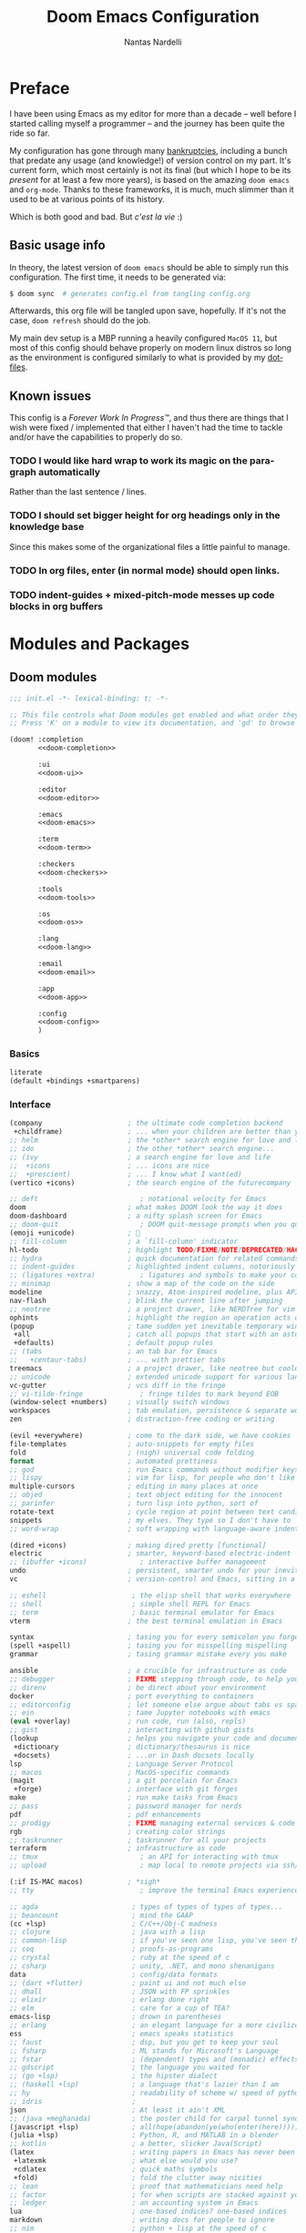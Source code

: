 #+title: Doom Emacs Configuration
#+author: Nantas Nardelli
#+language: en
#+startup: fold
#+property: header-args:emacs-lisp :tangle yes :comments link :exports code
#+property: header-args :tangle no :results silent :eval no-export

* Preface

I have been using Emacs as my editor for more than a decade -- well before I
started calling myself a programmer -- and the journey has been quite the ride
so far.

My configuration has gone through many [[https://www.emacswiki.org/emacs/DotEmacsBankruptcy][bankruptcies]], including a bunch that
predate any usage (and knowledge!) of version control on my part. It's current
form, which most certainly is not its final (but which I hope to be its /present/
for at least a few more years), is based on the amazing =doom emacs= and =org-mode=.
Thanks to these frameworks, it is much, much slimmer than it used to be at
various points of its history.

Which is both good and bad. But /c'est la vie/ :)

** Basic usage info

In theory, the latest version of =doom emacs= should be able to simply run this
configuration. The first time, it needs to be generated via:

#+begin_src sh
$ doom sync  # generates config.el from tangling config.org
#+end_src

Afterwards, this org file will be tangled upon save, hopefully. If it's not the
case, =doom refresh= should do the job.

My main dev setup is a MBP running a heavily configured =MacOS 11=, but most
of this config should behave properly on modern linux distros so long as the
environment is configured similarly to what is provided by my [[https://github.com/edran/.dotfiles][dotfiles]].

** Known issues

This config is a /Forever Work In Progress™/, and thus there are things that I
wish were fixed / implemented that either I haven't had the time to tackle
and/or have the capabilities to properly do so.

*** TODO I would like hard wrap to work its magic on the paragraph automatically

Rather than the last sentence / lines.

*** TODO I should set bigger height for org headings only in the knowledge base

Since this makes some of the organizational files a little painful to manage.

*** TODO In org files, enter (in normal mode) should open links.

*** TODO indent-guides + mixed-pitch-mode messes up code blocks in org buffers

* Modules and Packages
** Doom modules
:PROPERTIES:
:header-args:emacs-lisp: :tangle no
:END:

#+name: init.el
#+attr_html: :collapsed t
#+begin_src emacs-lisp :tangle "init.el" :noweb no-export :comments no
;;; init.el -*- lexical-binding: t; -*-

;; This file controls what Doom modules get enabled and what order they load in.
;; Press 'K' on a module to view its documentation, and 'gd' to browse its directory.

(doom! :completion
       <<doom-completion>>

       :ui
       <<doom-ui>>

       :editor
       <<doom-editor>>

       :emacs
       <<doom-emacs>>

       :term
       <<doom-term>>

       :checkers
       <<doom-checkers>>

       :tools
       <<doom-tools>>

       :os
       <<doom-os>>

       :lang
       <<doom-lang>>

       :email
       <<doom-email>>

       :app
       <<doom-app>>

       :config
       <<doom-config>>
       )
#+end_src

*** Basics

#+name: doom-config
#+begin_src emacs-lisp
literate
(default +bindings +smartparens)
#+end_src

*** Interface

#+name: doom-completion
#+begin_src emacs-lisp
(company                     ; the ultimate code completion backend
 +childframe)                ; ... when your children are better than you
;; helm                      ; the *other* search engine for love and life
;; ido                       ; the other *other* search engine...
;; (ivy                      ; a search engine for love and life
;;  +icons                   ; ... icons are nice
;;  +prescient)              ; ... I know what I want(ed)
(vertico +icons)             ; the search engine of the futurecompany
#+end_src

#+name: doom-ui
#+begin_src emacs-lisp
;; deft                         ; notational velocity for Emacs
doom                         ; what makes DOOM look the way it does
doom-dashboard               ; a nifty splash screen for Emacs
;; doom-quit                    ; DOOM quit-message prompts when you quit Emacs
(emoji +unicode)             ; 🙂
;; fill-column               ; a `fill-column' indicator
hl-todo                      ; highlight TODO/FIXME/NOTE/DEPRECATED/HACK/REVIEW
;; hydra                     ; quick documentation for related commands
;; indent-guides             ; highlighted indent columns, notoriously slow
;; (ligatures +extra)           ; ligatures and symbols to make your code pretty again
;; minimap                   ; show a map of the code on the side
modeline                     ; snazzy, Atom-inspired modeline, plus API
nav-flash                    ; blink the current line after jumping
;; neotree                   ; a project drawer, like NERDTree for vim
ophints                      ; highlight the region an operation acts on
(popup                       ; tame sudden yet inevitable temporary windows
 +all                        ; catch all popups that start with an asterix
 +defaults)                  ; default popup rules
;; (tabs                     ; an tab bar for Emacs
;;   +centaur-tabs)          ; ... with prettier tabs
treemacs                     ; a project drawer, like neotree but cooler
;; unicode                   ; extended unicode support for various languages
vc-gutter                    ; vcs diff in the fringe
;; vi-tilde-fringe              ; fringe tildes to mark beyond EOB
(window-select +numbers)     ; visually switch windows
workspaces                   ; tab emulation, persistence & separate workspaces
zen                          ; distraction-free coding or writing
#+end_src

#+name: doom-editor
#+begin_src emacs-lisp
(evil +everywhere)           ; come to the dark side, we have cookies
file-templates               ; auto-snippets for empty files
fold                         ; (nigh) universal code folding
format                       ; automated prettiness
;; god                       ; run Emacs commands without modifier keys
;; lispy                     ; vim for lisp, for people who don't like vim
multiple-cursors             ; editing in many places at once
;; objed                     ; text object editing for the innocent
;; parinfer                  ; turn lisp into python, sort of
rotate-text                  ; cycle region at point between text candidates
snippets                     ; my elves. They type so I don't have to
;; word-wrap                 ; soft wrapping with language-aware indent
#+end_src

#+name: doom-emacs
#+begin_src emacs-lisp
(dired +icons)               ; making dired pretty [functional]
electric                     ; smarter, keyword-based electric-indent
;; (ibuffer +icons)             ; interactive buffer management
undo                         ; persistent, smarter undo for your inevitable mistakes
vc                           ; version-control and Emacs, sitting in a tree
#+end_src

#+name: doom-term
#+begin_src emacs-lisp
;; eshell                     ; the elisp shell that works everywhere
;; shell                      ; simple shell REPL for Emacs
;; term                       ; basic terminal emulator for Emacs
vterm                        ; the best terminal emulation in Emacs
#+end_src

#+name: doom-checkers
#+begin_src emacs-lisp
syntax                       ; tasing you for every semicolon you forget
(spell +aspell)              ; tasing you for misspelling mispelling
grammar                      ; tasing grammar mistake every you make
#+end_src

#+name: doom-tools
#+begin_src emacs-lisp
ansible                      ; a crucible for infrastructure as code
;; debugger                  ; FIXME stepping through code, to help you add bugs
;; direnv                    ; be direct about your environment
docker                       ; port everything to containers
;; editorconfig              ; let someone else argue about tabs vs spaces
;; ein                       ; tame Jupyter notebooks with emacs
(eval +overlay)              ; run code, run (also, repls)
;; gist                      ; interacting with github gists
(lookup                      ; helps you navigate your code and documentation
 +dictionary                 ; dictionary/thesaurus is nice
 +docsets)                   ; ...or in Dash docsets locally
lsp                          ; Language Server Protocol
;; macos                     ; MacOS-specific commands
(magit                       ; a git porcelain for Emacs
 +forge)                     ; interface with git forges
make                         ; run make tasks from Emacs
;; pass                      ; password manager for nerds
pdf                          ; pdf enhancements
;; prodigy                   ; FIXME managing external services & code builders
rgb                          ; creating color strings
;; taskrunner                ; taskrunner for all your projects
terraform                    ; infrastructure as code
;; tmux                         ; an API for interacting with tmux
;; upload                       ; map local to remote projects via ssh/ftp
#+end_src

#+name: doom-os
#+begin_src emacs-lisp
(:if IS-MAC macos)           ; *sigh*
;; tty                          ; improve the terminal Emacs experience
#+end_src

#+name: doom-lang
#+begin_src emacs-lisp
;; agda                       ; types of types of types of types...
;; beancount                  ; mind the GAAP
(cc +lsp)                     ; C/C++/Obj-C madness
;; clojure                    ; java with a lisp
;; common-lisp                ; if you've seen one lisp, you've seen them all
;; coq                        ; proofs-as-programs
;; crystal                    ; ruby at the speed of c
;; csharp                     ; unity, .NET, and mono shenanigans
data                          ; config/data formats
;; (dart +flutter)            ; paint ui and not much else
;; dhall                      ; JSON with FP sprinkles
;; elixir                     ; erlang done right
;; elm                        ; care for a cup of TEA?
emacs-lisp                    ; drown in parentheses
;; erlang                     ; an elegant language for a more civilized age
ess                           ; emacs speaks statistics
;; faust                      ; dsp, but you get to keep your soul
;; fsharp                     ; ML stands for Microsoft's Language
;; fstar                      ; (dependent) types and (monadic) effects and Z3
;; gdscript                   ; the language you waited for
;; (go +lsp)                  ; the hipster dialect
;; (haskell +lsp)             ; a language that's lazier than I am
;; hy                         ; readability of scheme w/ speed of python
;; idris                      ;
json                          ; At least it ain't XML
;; (java +meghanada)          ; the poster child for carpal tunnel syndrome
(javascript +lsp)             ; all(hope(abandon(ye(who(enter(here))))))
(julia +lsp)                  ; Python, R, and MATLAB in a blender
;; kotlin                     ; a better, slicker Java(Script)
(latex                        ; writing papers in Emacs has never been so fun
 +latexmk                     ; what else would you use?
 +cdlatex                     ; quick maths symbols
 +fold)                       ; fold the clutter away nicities
;; lean                       ; proof that mathematicians need help
;; factor                     ; for when scripts are stacked against you
;; ledger                     ; an accounting system in Emacs
lua                           ; one-based indices? one-based indices
markdown                      ; writing docs for people to ignore
;; nim                        ; python + lisp at the speed of c
;; nix                        ; I hereby declare "nix geht mehr!"
;; ocaml                      ; an objective camel
(org                          ; organize your plain life in plain text
 +dragndrop                   ; drag & drop files/images into org buffers
 ;; +hugo                     ; use Emacs for hugo blogging
 ;; +noter                       ; enhanced PDF notetaking
 +jupyter                     ; ipython/jupyter support for babel
 +pandoc                      ; export-with-pandoc support
 +gnuplot                     ; who doesn't like pretty pictures
 ;; +pomodoro                 ; be fruitful with the tomato technique
 +present                     ; using org-mode for presentations
 +pretty                      ; yessss my pretties! (nice unicode symbols)
 +roam2                       ; wander around notes
 )
;; php                        ; perl's insecure younger brother
;; plantuml                   ; diagrams for confusing people more
;; purescript                 ; javascript, but functional
(python                       ; beautiful is better than ugly
 +lsp
 +pyright
 +poetry)
;; qt                         ; the 'cutest' gui framework ever
;; racket                     ; a DSL for DSLs
;; raku                       ; the artist formerly known as perl6
;; rest                       ; Emacs as a REST client
;; rst                        ; ReST in peace
;; (ruby +rails)              ; 1.step {|i| p "Ruby is #{i.even? ? 'love' : 'life'}"}
(rust +lsp)                   ; Fe2O3.unwrap().unwrap().unwrap().unwrap()
;; scala                      ; java, but good
;; scheme                        ; a fully conniving family of lisps
sh                            ; she sells {ba,z,fi}sh shells on the C xor
;; sml                        ; no, the /other/ ML
;; solidity                   ; do you need a blockchain? No.
;; swift                      ; who asked for emoji variables?
;; terra                      ; Earth and Moon in alignment for performance.
web                           ; the tubes
yaml                          ; JSON, but readable
;; zig                        ; C, but simpler
#+end_src

#+name: doom-app
#+begin_src emacs-lisp
;; calendar                   ; A dated approach to timetabling
;; emms                       ; Multimedia in Emacs is music to my ears
everywhere                    ; *leave* Emacs!? You must be joking.
;; irc                        ; how neckbeards socialize
;; (rss +org)                 ; emacs as an RSS reader
;; twitter                    ; twitter client
#+end_src

** External packages
:PROPERTIES:
:header-args:emacs-lisp: :tangle "packages.el" :comments link
:END:

=doom= uses =packages.el= to contain user-provided packages. Any packaging code
present in the following headings will be tangled to that file. After editing
these section, a ~doom refresh~ is required.

*** How-to
:PROPERTIES:
:header-args:emacs-lisp: :tangle no
:END:

The packaging system is based on [[github:raxod502/straight.el][straight.el]], which has quite a nice [[https://github.com/raxod502/straight.el#the-recipe-format][recipe
format]]. On top of this, =doom= provides some useful macros:

#+begin_src emacs-lisp
;; if the  package is on MELPA / ELPA / Emacsmirror
(package! package-name)
;; if the package is on github and contains a PACKAGENAME.el
(package! package-name
  :recipe (:host github :repo "user/repo"))
;; otherwise...
(package! package-name
  :recipe (:host github :repo "user/repo"
           :files ("package-name.el" "lisp/*.el")))  ;; and so on...
#+end_src

Disabling a package that comes with doom is also fairly straightforward (however
it +will+ could have unintended consequences):

#+begin_src emacs-lisp
(package! package-name :disable t)
#+end_src

Packages can also be overridden with a fork quite easily (unspecified properties
will be inherited):

#+begin_src emacs-lisp
(package! package-name
  :recipe (:repo "user/package"
           :branch "develop"
           :nonrecursive t))
#+end_src

*** Disable byte compilation

Do not byte compile the tangled =.el= file.

#+begin_src emacs-lisp :comments no
;; -*- no-byte-compile: t; -*-
#+end_src

*** Org-mode extensions

The following packages make ~org-mode~ even more awesome than usual.

**** org-babel-srs

~org-babel-srs~ is a package I'm developing. Will be released Soon™.

#+begin_src emacs-lisp
(package! mochi
  :type 'local
  :recipe (:local-repo "lisp/mochi"))
#+end_src

**** Prettier org-mode

~org-fragtog~ allows to toggle LaTeX previews.

#+begin_src emacs-lisp
(package! org-fragtog :pin "6806061...")
#+end_src

~org-pretty-tags~ makes it possible to replace boring tags with fun ones!

#+begin_src emacs-lisp
(package! org-pretty-tags :pin "e127a1e0...")
#+end_src

*** mathpix integration

[[https://mathpix.com/][Mathpix]] is a nifty tool that enables to transform pictures of math formulas into
LaTeX. Luckily, there's an emacs package that wraps its API.

#+begin_src emacs-lisp
(package! mathpix.el :pin "1ce2d4a..." :recipe (:host github :repo "jethrokuan/mathpix.el"))
#+end_src

*** Misc

=atomic-chrome= is used to enable editing text boxes with emacs.

#+begin_src emacs-lisp
(package! atomic-chrome)
#+end_src

=selectric-mode= is great for impressing people or for extremely angry coding.
Either way, worth it :)

#+begin_src emacs-lisp
(package! selectric-mode :pin "bb9e666...")
#+end_src

=info-colors= adds some colour to manual pages.

#+begin_src emacs-lisp
(package! info-colors :pin "47ee73c...")
#+end_src

* Essentials

Lexical binding can result into faster execution of this file (see
[[https://nullprogram.com/blog/2016/12/22/][this blog post]]), so we activate it. This is also the first line that gets
eventually pushed onto =config.el=.

#+begin_src emacs-lisp :comments no
;;; config.el -*- lexical-binding: t; -*-
#+end_src

** Personal info

These are some basic information that are necessary for e.g., =GPG=, =org-export=, etc.

#+begin_src emacs-lisp
(setq user-full-name "Nantas Nardelli"
      user-mail-address "nantas.nardelli@gmail.com")
#+end_src

** Setting the lab

I use =~/lab= as my root directory for pretty much all development work. This
helps some tools tinker with my data. /All hail automatic project management
software./

#+begin_src emacs-lisp
(defvar nn-lab-path "~/lab" "Path to the local laboratory")
#+end_src

At the moment, the only two lab-aware libraries are projectile and magit.

#+begin_src emacs-lisp
(setq projectile-project-search-path (list (cons nn-lab-path 2))
      magit-repository-directories (list (cons nn-lab-path 2)))
#+end_src

** Graphical configuration

All of this stuff relates to visual behavior.

*** Fonts

#+begin_src emacs-lisp
(setq doom-font (font-spec :family "BerkeleyMono Nerd Font Mono" :size 12)
      doom-variable-pitch-font (font-spec :family "Helvetica Neue")
      doom-serif-font (font-spec :family "Times New Roman"))
#+end_src

Sadly ~doom-variable-pitch-font~ actually doesn't control that much. In this
particular case, I wish for the variable pitch font to be bigger (since in
general I'm using it for stuff like org buffers).

#+begin_src emacs-lisp
(setq mixed-pitch-set-height 14)
#+end_src

**** TODO Check that fonts exist, and if not, download them

*** Setting up theme

The theme of choice is Dracula (🧛), since it gives a pleasant and colourful
dark / \tilde{}cool\tilde{}  experience.

#+begin_src emacs-lisp
(setq doom-theme 'doom-dracula)
#+end_src

We all need more colour in our lives.

*** Window title

Sometimes I need to parse the name of Emacs windows with other scripts /
software, and I'd rather stick to standard strings to future-proof things:

#+begin_src emacs-lisp
(setq frame-title-format "%b - Emacs")
#+end_src

*** Modeline
**** Disabling showing default file encoding

I don't want to display =LF UTF-8= in the modeline, since that is the default.
Snippet taken from [[https://tecosaur.github.io/emacs-config/config.html#theme-modeline][Tecosaur's config]].

#+begin_src emacs-lisp
(defun nn/doom-modeline-conditional-buffer-encoding ()
  "Don't show file encoding if it's utf-8"
  (setq-local doom-modeline-buffer-encoding
              (unless (and (memq (plist-get (coding-system-plist buffer-file-coding-system) :category)
                                 '(coding-category-undecided coding-category-utf-8))
                           (not (memq (coding-system-eol-type buffer-file-coding-system) '(1 2))))
                t)))

(add-hook 'after-change-major-mode-hook #'nn/doom-modeline-conditional-buffer-encoding)
#+end_src

***** TODO Consider using nondefault const for =doom-modeline-buffer-encoding= instead

Since it seems like it's the more reasonable thing to do.

*** Vertical line numbers

**** Disable vertical line numbers in org

By default, we display line numbers inline for most text buffers. However I not
particularly interested in having them when I'm using org-mode (due to it coming
with an already powerful navigation system), and they also don't behave well in
buffers with variable-size fonts.

So we disable them accordingly.

#+begin_src emacs-lisp
(remove-hook! '(text-mode-hook) #'display-line-numbers-mode)
#+end_src

Voilà.

** Buffers

*** Better default names when in conflict

Whenever I'm working on some (nasty) framework, I tend to have to open multiple
=__init__.py= at the same time. I'd like to prefix them with the least amount of
information needed to disentangle them. In principle we could do this as
follows:

#+begin_src emacs-lisp :tangle no
(setq uniquify-buffer-name-style 'forward)
#+end_src

Sadly we can't do this as that would break =persp-mode= (hence why the above
snippet is not tangled). There's an [[github:Bad-ptr/persp-mode.el/issues/104][issue]] that tracks this problem.

*** Rename default buffer back to *scratch*

=*doom*= is nice, but I've got 15 years of muscle memory to deal with.

#+begin_src emacs-lisp
(setq doom-fallback-buffer-name "*scratch*")
#+end_src

** Wrapping

First, let's make sure to switch =visual-fill-column= on when using
=visual-line-mode=:

#+begin_src emacs-lisp
(add-hook 'visual-line-mode-hook #'visual-fill-column-mode)
#+end_src

* Tools configuration
** org-mode

This one maybe should deserve a whole level-1 heading :)

What follows is what /remains/ of my org-mode setup. Unsurprisingly, Doom + modern
org packages cover pretty much almost anything I want; compared to the past,
there's minimal setup that one needs to do to have a decent workflow. I love
this community!

*** Basic files and folders

=org-mode= tends to want to reason around a few files and directories, so we set
most of them here.

#+begin_src emacs-lisp
(setq org-directory (file-name-as-directory (getenv "ORGDIR"))
      org-archive-location (concat org-directory ".archive/%s::")
      org-default-notes-file (concat org-directory "notes.org"))

(defvar nn-org-main-file (concat org-directory "main.org")
  "Path to file containing my main org data.")

(defvar nn-org-reading-file (concat org-directory "reading.org")
  "Path to file containing my reading list.")
#+end_src

I also employ =org-roam= to manage my knowledge base, so let's setup its directory
as ~$org-directory/kb~.

#+begin_src emacs-lisp
(setq org-roam-directory (concat
                          (file-name-as-directory org-directory)
                          "kb/"))
#+end_src

=org-roam= already enables to reach its files easily, and on top of this we also
[[*Deft][use deft]], but I'm lazy and I like to be able to reach these files easily, so
let's setup a couple of keybindings.

#+begin_src emacs-lisp
(defun nn/org-open-main()
  (interactive)
  (find-file nn-org-main-file))

(map! :leader
      :prefix-map ("n" . "notes")
      :desc "Open main org file" "i" #'nn/org-open-main)
#+end_src

*** General behavior

#+begin_src emacs-lisp
(setq org-return-follows-link t             ;; follow links on RET
      org-use-property-inheritance t        ;; inherit properties in subheadings
      org-list-allow-alphabetical t         ;; Allow to use alphabetical bullets
      org-catch-invisible-edits 'smart      ;; Be more mindful of what I delete
      ;; TODO: fix these org-export vars
      org-export-in-background t            ;; Run export queries in emacs subprocess
      org-export-with-sub-superscripts '{}  ;;require _{} / ^{} for subscripts / superscripts
      org-babel-load-languages '((dot . t)
                                 (emacs-lisp . t)
                                 (python . t)
                                 (shell . t)
                                 (R . t)))
#+end_src

*** "TODO" keywords

=TODO -> DONE= is just not enough.

#+begin_src emacs-lisp
(after! org
  (setq org-todo-keywords
       '((sequence
          "TODO(t)"
          "PROJ(p)"  ; A project.
          "STRT(s)"  ; Started.
          "HOLD(h)"  ; I've paused this.
          "WAIT(w)"  ; Waiting on someone/something.
          "DLGT(g)"  ; Delegated (hopefully with context!)
          "IDEA(i)"  ; To consider at some point.
          "LOOP(l)"  ; Recurrent tasks.
          "|"
          "DONE(d)"
          "KILL(k)")
         (sequence
          "[ ](T)"   ; TODO
          "[-](S)"   ; STRT
          "[?](W)"   ; WAIT / HOLD / DLGT
          "|"
          "[X](D)"   ; DONE
          "[k](K)")  ; KILL
         (sequence
          "TOREAD(1!)"
          "READING(2!)"
          "|"
          "READ(3!)")
         (sequence
          "|"
          "OKAY(o)"
          "YES(y)"
          "NO(n)"))
        org-todo-keyword-faces
        '(("STRT" . +org-todo-active)
          ("[-]"  . +org-todo-active)
          ("READING" . +org-todo-active)
          ("WAIT" . +org-todo-onhold)
          ("HOLD" . +org-todo-onhold)
          ("DLGT" . +org-todo-onhold)
          ("[?]"  . +org-todo-onhold)
          ("PROJ" . +org-todo-project)
          ("NO"   . +org-todo-cancel)
          ("KILL" . +org-todo-cancel)
          ("[k]"  . +org-todo-cancel))))
#+end_src

*** Timestamps

In some org buffers, I wish to have a ~last_modified~ property that auto-updates on save.

To implement this, I can use =time-stamp= which will search the first 8 lines for
the pattern below before saving, and insert a org-mode readable time-stamp if it
finds ~last_modified: []~.

#+begin_src emacs-lisp
(setq time-stamp-pattern "last_modified: %%$"
      time-stamp-format "[%Y-%02m-%02d %3a %02H:%02M]")
(add-hook 'before-save-hook 'time-stamp)
#+end_src

So easy. /*chef kiss*/

*** ~orgfmt~

I write messily, leaving destruction and despair in all my org files (in the
form of random newlines, mostly). But I dislike mess! Thus, automation to the
rescue:

#+begin_src emacs-lisp
(defun nn/org-format-heading ()
  "Formats an org heading.

The heading will be surrounded by newlines, unless other headings or drawers are
next to it."
  (org-with-wide-buffer
   ;; `org-map-entries' narrows the buffer, which prevents us from seeing
   ;; newlines before the current heading, so we do this part widened.
   (while (not (or (looking-back "\n\n" nil)
                   (save-excursion
                     (condition-case nil
                         ;; So that we don't need to deal with the fact that the
                         ;; first heading might be on line 0.
                         (progn
                           (previous-line)
                           (org-at-heading-p))
                       (error t)))))
     ;; Insert blank lines before heading.
     (insert "\n")))
  (let ((end (org-entry-end-position)))
    ;; Insert blank lines before entry content
    (forward-line)
    (while (and (org-at-planning-p)
                (< (point) (point-max)))
      ;; Skip planning lines
      (forward-line))
    (while (re-search-forward org-drawer-regexp end t)
      ;; Skip drawers. You might think that `org-at-drawer-p' would suffice, but
      ;; for some reason it doesn't work correctly when operating on hidden text.
      ;; This works, taken from `org-agenda-get-some-entry-text'.
      (re-search-forward "^[ \t]*:END:.*\n?" end t)
      (goto-char (match-end 0)))
    (unless (or (= (point) (point-max))
                (org-at-heading-p)
                (looking-at-p "\n"))
      (insert "\n"))))

(defun nn/orgfmt (&optional SCOPE)
  "Formats org buffers.

It makes sure that:

 1. Headings containing content have newlines around them;
 2. there aren't big newline blocks left around.

SCOPE determines the scope of the command; see `org-map-entries' for a list."
  (interactive)
  (org-map-entries 'nn/org-format-heading t SCOPE)
  (save-excursion
    (goto-char (point-min))
    (while (re-search-forward "\n\n\n+" nil t)
      (replace-match "\n\n"))))
#+end_src

*** Look
**** Use variable pitch fonts for prose

I want org files to use =mixed-pitch-mode=, since it is nicer to read prose in
variable pitch fonts.

#+begin_src emacs-lisp
(add-hook! 'org-mode-hook #'+org-pretty-mode #'mixed-pitch-mode)
#+end_src

**** Headings gotta pop!

I want the headings to be indented, as well as being represented using some
[[https://en.wikipedia.org/wiki/Bagua][symbols]] that roughly give me an indication of the indent level.

#+begin_src emacs-lisp
(after! org-superstar
  (setq org-superstar-headline-bullets-list '("☰" "☱" "☲" "☳" "☴" "☵" "☶" "☷" "☷" "☷" "☷")
        org-superstar-prettify-item-bullets t
        org-superstar-remove-leading-stars nil
      ))
#+end_src


Also, headings (and the title) need to standout more.

#+begin_src emacs-lisp
(after! org
  (custom-set-faces!
    '(org-document-title :height 1.3)
    '(org-level-1 :inherit outline-1 :weight extra-bold :height 1.4)
    '(org-level-2 :inherit outline-2 :weight bold :height 1.15)
    '(org-level-3 :inherit outline-3 :weight bold :height 1.12)
    '(org-level-4 :inherit outline-4 :weight bold :height 1.09)
    '(org-level-5 :inherit outline-5 :weight semi-bold :height 1.06)
    '(org-level-6 :inherit outline-6 :weight semi-bold :height 1.03)
    '(org-level-7 :inherit outline-7 :weight semi-bold)
    '(org-level-8 :inherit outline-8 :weight semi-bold)))
#+end_src

When cycling the headings down, I don't want to see actual ellipsis.

#+begin_src emacs-lisp
(after! org (setq org-ellipsis " ▾ "))
#+end_src

When using simple list, I want different levels to have different bullets.

#+begin_src emacs-lisp
(setq org-list-demote-modify-bullet '(("+" . "-")
                                      ("-" . "+")))
#+end_src

**** Indentation

I want everything left-justified.

#+begin_src emacs-lisp
(after! org
  (setq org-startup-indented nil  ;; I don't like indents
        org-adapt-indentation nil))
#+end_src
*** Capture

#+begin_src emacs-lisp
(after! org-capture
  (setq org-capture-templates
        `(("i" "Quick inbox" entry (file+headline nn-org-main-file "Inbox")
           "* TODO %^{Task description}"
           :immediate-finish t)
          ("I" "Inbox" entry (file+headline nn-org-main-file "Inbox")
           "* TODO %?")
          ;; Dates
          ("." "Today" entry (file+headline nn-org-main-file "Inbox")
           ,(string-join '("* TODO %^{Task description (scheduled today)}"
                           "SCHEDULED: %t") "\n")
           :immediate-finish t)
          ("d" "Date")
          ("ds" "Scheduled" entry (file+headline nn-org-main-file "Inbox")
           ,(string-join '("* TODO %?"
                           "SCHEDULED: %^{Scheduled date}t") "\n"))
          ("dd" "Deadline" entry (file+headline nn-org-main-file "Inbox")
           ,(string-join '("* TODO %?"
                           "DEADLINE: %^{Deadline date}t") "\n"))
          ("r" "reading" entry (file+headline nn-org-reading-file "Inbox")
           "* TOREAD %:annotation \n%:i\n %i"
           :immediate-finish t))))
#+end_src

~org-capture~ by default is mapped to =SPC-X= but we want it accessible via =SPC-x=,
which normally is mapped to ~doom/open-scratch-buffer~. However this last function
is also available at =SPC b x=), so it's not a major loss.

#+begin_src emacs-lisp
(map! :after org
      :leader
      :desc "Org capture" "x" #'org-capture)
#+end_src

**** MacOS setup

To setup capture on MacOS, save the following script as =org-capture.app=
using =Script Editor= into =/Applications=:

#+begin_src sh :tangle no
on open location this_URL
 do shell script "/usr/local/Cellar/emacs-plus@27/27.1/bin/emacsclient \"" & this_URL & "\""
end open location
#+end_src

Then add this to =Info.plist= inside =org-capture.app=:

#+begin_src xml :tangle no
<key>CFBundleURLTypes</key>
<array>
    <dict>
        <key>CFBundleURLName</key>
        <string>org-protocol handler</string>
        <key>CFBundleURLSchemes</key>
        <array>
        <string>org-protocol</string>
        </array>
    </dict>
</array>
#+end_src

Testing with the following:

#+begin_src sh :tangle no
/usr/local/Cellar/emacs-plus@27/27.1/bin/emacsclient \
  "org-protocol://capture?template=w&url=testurl&title=testtitle&body=testbody"
#+end_src

Afterwards one can for instance use some javascript to make a bookmark as
follows:

#+begin_src js :tangle no
javascript:location.href='org-protocol://capture?template=w'
    + '&url=' + encodeURIComponent(window.location.href)
    + '&title='+encodeURIComponent(document.title)
    + '&body='+encodeURIComponent(window.getSelection());
#+end_src

Chrome annoying also disabled the ability to easily whitelist protocols. To
disable the confirmation window, run:

#+begin_src sh :tangle no
$ defaults write $HOME/Library/Preferences/com.google.Chrome.plist URLWhitelist -array-add "org-protocol://*"
#+end_src

*** Agenda

First, let's make sure that the agenda pulls all the files in the org directory
as well as the project directory. The former are used for standard task
management, while the latter are used both as knowledge bases for the project
and task tracking.

#+begin_src emacs-lisp
(setq org-agenda-files (list org-directory
                             (concat org-directory "kb/projects")))
#+end_src

**** Behaviour

When opening an item from the agenda, I want the context (parent heading and
siblings) to be visible.

#+begin_src emacs-lisp
(add-hook 'org-agenda-after-show-hook 'org-reveal)
#+end_src

I also don't want tasks that are blocked (like =PROJ= ones, which have multiple
sub-TODOs) to be dimmed in the view, otherwise I have issues on days when they
are scheduled.

#+begin_src emacs-lisp
(after! org
  (setq org-agenda-dim-blocked-tasks nil))
#+end_src

**** Agenda commands

I make a good amount of use of habits, and I like to keep them separate from the
standard today view.

#+begin_src emacs-lisp
(defun air-org-skip-subtree-if-priority (priority)
  "Skip an agenda subtree if it has a priority of PRIORITY.

PRIORITY may be one of the characters ?A, ?B, or ?C."
  (let ((subtree-end (save-excursion (org-end-of-subtree t)))
        (pri-value (* 1000 (- org-lowest-priority priority)))
        (pri-current (org-get-priority (thing-at-point 'line t))))
    (if (= pri-value pri-current) subtree-end nil)))

(defun air-org-skip-subtree-if-habit ()
  "Skip an agenda entry if it has a STYLE property equal to \"habit\"."
  (let ((subtree-end (save-excursion (org-end-of-subtree t))))
    (if (string= (org-entry-get nil "STYLE") "habit") subtree-end nil)))

(setq org-agenda-custom-commands
      '(("d" "High-pri, habits, agenda, and all TODOs"
        ((tags "PRIORITY=\"A\""
               ((org-agenda-skip-function '(org-agenda-skip-entry-if 'todo 'done))
                (org-agenda-overriding-header "High-priority TODOs:")))
         (agenda ""
                 ((org-agenda-skip-function '(org-agenda-skip-entry-if 'nottodo '("LOOP")))
                  (org-agenda-span 'day)
                  (org-agenda-start-day nil)
                  (org-agenda-overriding-header "Recurrent tasks:")))
         (agenda ""
                 ((org-agenda-skip-function '(org-agenda-skip-entry-if 'todo '("LOOP")))
                  (org-agenda-span 'week)
                  (org-agenda-start-day "-1d")
                  (org-agenda-overriding-header "Weekly schedule:")))
         (alltodo ""
                  ((org-agenda-skip-function '(or (air-org-skip-subtree-if-habit)
                                                  (air-org-skip-subtree-if-priority ?A)
                                                  (org-agenda-skip-if nil '(scheduled deadline))))
                   (org-agenda-overriding-header "ALL normal priority tasks:"))))
        (
         (org-agenda-compact-blocks nil)))))

(setq org-agenda-include-diary t)
(setq org-habit-show-habits-only-for-today nil)
(setq org-habit-show-all-today t)
#+end_src

**** Keybindings

Doom by default uses =SPC o a= for =org-agenda=, however I use it so often that the
extra "n a d" is way too many strokes.

#+begin_src emacs-lisp
(after! org
  (defun nn/open-default-agenda ()
    (interactive)
    (org-agenda nil "d"))

  (map! :leader "a" #'nn/open-default-agenda))
#+end_src

Furthermore, I want to quickly be able to save all buffers, and to have a view
of the context of each agenda item whenever I wish it. Thus, I'm remapping =w= and
=f= so that they are actually useful in the agenda map.

#+begin_src emacs-lisp
(after! org
  (map! :map evil-org-agenda-mode-map
        :m "w" #'org-save-all-org-buffers
        :m "f" #'org-agenda-follow-mode))
#+end_src

I also want =j= and =k= to jump to agenda items instead of following the textual
newlines (since I can search if I /really/ want to copy dates / times / headers /
etc. ).

#+begin_src emacs-lisp
(after! org
  (map! :map org-agenda-mode-map
        [remap org-agenda-next-line] #'org-agenda-next-item
        [remap org-agenda-previous-line] #'org-agenda-previous-item))
#+end_src

*** Logging and clocking

I generally want a timestamp when:
 - setting a task to a done state
 - rescheduling a task (including moving a deadline)

I also want all this information into a drawer, so that I don't see it unless I
really need it.

#+begin_src emacs-lisp
(setq org-log-into-drawer t     ;; defaults to LOGBOOK
      org-log-done 'time
      org-log-reschedule 'time
      org-log-redeadline 'time)
#+end_src

*** Exporting

I hate it that exporting big files locks emacs -- so, let's make it happen in
the background.

#+begin_src emacs-lisp
(setq org-export-in-background t)
#+end_src

*** Habits

#+begin_src emacs-lisp
(add-to-list 'org-modules 'org-habit)
#+end_src

*** Refile

I want to be able to create headings when I refile (but with confirmation to
partially deal with typos).

#+begin_src emacs-lisp
(setq org-refile-allow-creating-parent-nodes 'confirm)
#+end_src

I also want to refile only on non-done states.

#+begin_src emacs-lisp
(defun nn/verify-refile-target ()
  "Exclude done todo states from refile targets"
  (not (member (nth 2 (org-heading-components)) org-done-keywords)))

(setq org-refile-target-verify-function 'nn/verify-refile-target)
#+end_src

*** Spellcheck

We use =aspell= to spellcheck using the standard US dictionary, on top of which we
add a bunch of private words.

#+begin_src emacs-lisp
(setq ispell-dictionary "en_US"
      ispell-personal-dictionary (substitute-in-file-name "~/Dropbox/aspell/en_US.pws"))
#+end_src

NOTE: if you notice that =spell-fu= is flagging all words as incorrect, check that
(1) aspell is installed, and (2) =~/.emacs.d/.local/etc/spell-fu= doesn't contain
any files (since any files might be broken cache that the library doesn't know
how to deal with).

*** Roam

First, let's make it so that the database doesn't pollute any useful
directories:

#+begin_src emacs-lisp
(setq org-roam-db-location (concat
                            (file-name-as-directory doom-cache-dir)
                            "org-roam.db"))
#+end_src

Next, let's use directories as roam tags, since it's useful (at least) for my
compendium files.

#+begin_src emacs-lisp
(setq org-roam-tag-sources '(prop all-directories))
#+end_src

Finally, it's time to set the capture templates that are exclusive to =org-roam=.

#+begin_src emacs-lisp

(defvar nn-roam-header (string-join '("#+title: ${title}"
                                      "#+created: %u"
                                      "#+last_modified: %U"
                                      ""
                                      " - related :: "
                                      "") "\n")
  "Boilerplate header used in knowledge base files.")

(setq org-roam-capture-templates
      `(("d" "default" plain (function org-roam--capture-get-point) "%?"
         :file-name "${slug}"
         :head ,nn-roam-header
         :unnarrowed t)
        ("p" "project" plain (function org-roam--capture-get-point) "%?"
         :file-name "projects/${slug}"
         :head ,nn-roam-header
         :unnarrowed t)
        ("h" "human" plain (function org-roam--capture-get-point) "%?"
         :file-name "humans/${slug}"
         :head ,nn-roam-header
         :unnarrowed t)
        ("r" "review" plain (function org-roam-capture--get-point) "%?"
         :file-name "reviews/${slug}"
         :head ,nn-roam-header
         :unnarrowed t)))
#+end_src

*** Journal

I want a daily journal, with sensible ISO-approved™ date format for the file.
Originally I was using =org-journal= for this, but truthfully it never really
provided any particular value for me, beyond serving as an easy-to-use daily
template for creating the journal file.

Thus, I now make use of =org-roam= "dailies" facilities.

#+begin_src emacs-lisp
(setq org-roam-dailies-capture-templates
      `(("d" "daily" plain (function org-roam-capture--get-point)
         ""
         :immediate-finish t
         :file-name "journal/%<%Y-%m-%d>"
         :head ,(string-join '("#+title: %<%Y-%m-%d>"
                               "#+created: %u"
                               "#+last_modified: %U") "\n")
         :unnarrowed t)))
#+end_src

Finally, I like to start the week by listing overall goals, and I don't want
that to have a proper journal entry. Thus, I need some functions and nice
bindings.

=SPC n j= by default is used for =org-journal=, but we can remap it.

#+begin_src emacs-lisp
(after! org-roam
  (map! :leader
        :prefix-map ("n" . "notes")
        (:prefix ("j" . "journal")
         :desc "Open daily journal" "j" #'org-roam-dailies-today
         :desc "Open tomorrow's journal" "t" #'org-roam-dailies-tomorrow
         :desc "Open yesterday's journal" "y" #'org-roam-dailies-yesterday
         :desc "Open journal at date" "d" #'org-roam-dailies-date)))
#+end_src

**** Logging meetings

I also want the ability to add meetings to daily entries, but the templating
system built with =org-roam= doesn't allow to easily disable the search system. I
don't want to mess with its functions. Directly using =org-capture= is also
painful, since I would need to maybe-create the dailies file, which invokes
capture, which in turn cannot be easily done inside another capture process...
So, let's just custom make our own "capture" function.

#+begin_src emacs-lisp
(after! org-roam
  (defun nn/org-roam-dailies-today-meeting ()
    (interactive)
    (org-roam-dailies-today)
    (let ((file-name (expand-file-name (format-time-string "journal/%Y-%m-%d.org")
                                       org-roam-directory)))
      (progn (set-buffer (org-capture-target-buffer file-name))
             (goto-char (point-max))
             (insert (format-time-string "\n\n* %02H:%02M Meeting w/ %  :meeting:"))
             (search-backward-regexp "%")
             (delete-char 1))))

  (map! :leader
        :prefix-map ("n" . "notes")
        (:prefix ("j" . "journal")
         :desc "Log meeting now" "m" #'nn/org-roam-dailies-today-meeting)))
#+end_src

*** Bibtex setup

We use all sort of packages to manage our bibliography. Here's where we
configure them.

First, we make sure that =reftex, =bibtex-completion=, and the rest of packages
know where my bibliography is.

#+begin_src emacs-lisp
(defvar nn-bibliography-path (concat (file-name-as-directory org-directory) "library.bib")
  "Path to centralised biblio file.")
  ;; :type 'string)

(defvar nn-bibliography-notes-path (concat (file-name-as-directory org-directory) "kb/reviews/")
  "Path to notes directory")
  ;; :type 'string)
#+end_src

*** LaTeX in org buffers

We use ~org-fragtog~ to be able to modify LaTeX snippets simply by moving the
cursor on them.

#+begin_src emacs-lisp
(add-hook 'org-mode-hook 'org-fragtog-mode)
#+end_src

We then want them to look alright, so let's make org use a sans font, as well as
highlighting them:

#+begin_src emacs-lisp
(after! org
  (setq org-highlight-latex-and-related '(native script entities)
        org-format-latex-header "\\documentclass{article}
\\usepackage[usenames]{color}

\\usepackage[T1]{fontenc}
\\usepackage{mathtools}
\\usepackage{textcomp,amssymb}
\\usepackage[makeroom]{cancel}

\\usepackage{booktabs}

\\pagestyle{empty}             % do not remove
% The settings below are copied from fullpage.sty
\\setlength{\\textwidth}{\\paperwidth}
\\addtolength{\\textwidth}{-3cm}
\\setlength{\\oddsidemargin}{1.5cm}
\\addtolength{\\oddsidemargin}{-2.54cm}
\\setlength{\\evensidemargin}{\\oddsidemargin}
\\setlength{\\textheight}{\\paperheight}
\\addtolength{\\textheight}{-\\headheight}
\\addtolength{\\textheight}{-\\headsep}
\\addtolength{\\textheight}{-\\footskip}
\\addtolength{\\textheight}{-3cm}
\\setlength{\\topmargin}{1.5cm}
\\addtolength{\\topmargin}{-2.54cm}
% my custom stuff
\\usepackage{arev}
\\usepackage{arevmath}"))
#+end_src

*** Deft

I use ~deft~ for searching my org files (though I should explore more what
org-roam gives me...), so I set it up here:

#+begin_src emacs-lisp
(setq deft-directory org-directory
      deft-extensions '("org")
      deft-recursive t)
#+end_src

*** Other stuff

#+begin_src emacs-lisp
(after! org
  (map! :localleader
        :map org-mode-map
        "M-n" #'org-next-visible-heading
        "M-p" #'org-previous-visible-heading))
#+end_src

*** Mochi

#+begin_src emacs-lisp :tangle no
(use-package! mochi
  :mode "\\.org\\'"
  :hook org-mode
  :commands mochi-sync
  :config
  (mochi-setup-org-babel)
  (setq mochi-api-key (getenv "MOCHI_API_KEY"))
  (setq mochi-directory (concat (file-name-as-directory org-directory) "kb/"))
  (setq mochi-inbox-file (concat org-directory "mochi.org")))
;; (use-package! org-anki
;;   :after org
;;   :commands (org-anki-push-notes
;;              org-anki-insert-note
;;              org-anki-retry-failure-notes)
;;   :hook (org-mode . org-anki-mode)
;;   :config
;;   (map! :map org-mode-map
;;         :localleader
;;         (:prefix ("z" . "anki")
;;          :desc "Push to Anki" "p" #'org-anki-push-notes
;;          :desc "Push failed to Anki" "P" #'org-anki-retry-failure-notes
;;          :desc "Insert Anki card" "i" #'org-anki-insert-note)))
#+end_src

** Generic UX changes

#+begin_src emacs-lisp
(setq doom-scratch-initial-major-mode 'lisp-interaction-mode)

;; Switch to new window when splitting
(setq evil-split-window-below t
      evil-vsplit-window-right t
      ;; isearch
      isearch-lazy-count t
      isearch-allow-scroll 'unlimited
      ;; magit
      magit-save-repository-buffers 'dontask
      ;; Don't restore window config after quitting magit
      magit-inhibit-save-previous-winconf t)

(add-to-list 'ispell-skip-region-alist '(org-property-drawer-re))
(add-to-list 'ispell-skip-region-alist '("~" "~"))
(add-to-list 'ispell-skip-region-alist '("=" "="))

#+end_src

** Editing setup

Most of =evil= is already well configured with =doom=, however I like to do some
additional tweaking:

#+BEGIN_SRC emacs-lisp
(setq
 ;; All changes are considere one block in insert mode by default. This is not
 ;; great most of the time, so we make evil use Emacs' heuristics to group
 ;; changes.
 evil-want-fine-undo t)
#+END_SRC

** File Templates

The =file-templates= module introduces a templating system that is used to
kickstart the content of certain buffers, depending on their name.

I don't want to use the ones pre-made by doom, so I point the module to my own
directory;

#+begin_src emacs-lisp
(setq +file-templates-dir (concat doom-private-dir "templates/files/"))
#+end_src

** Atomic Chrome

=atomic-chrome= is a package that enables to use emacs for text boxes in Chrome. I
set it up here to use =markdown-mode= whenever editing text (though =org-mode= is
also a good option). The [[https://chrome.google.com/webstore/detail/ghosttext/godiecgffnchndlihlpaajjcplehddca][GhostText add-on]] is required for this to work.

#+begin_src emacs-lisp
(use-package! atomic-chrome
  :after-call focus-out-hook
  :config
  (setq atomic-chrome-default-major-mode 'markdown-mode
        atomic-chrome-buffer-open-style 'frame)
  (atomic-chrome-start-server))
#+end_src

** Mathpix

#+begin_src emacs-lisp
(use-package! mathpix
  :after org
  :config
  (setq mathpix-app-id (getenv "MATHPIX_API_ID")
        mathpix-app-key (getenv "MATHPIX_API_KEY")
        mathpix-screenshot-method "screencapture -i %s")
  (map! :leader
        :prefix-map ("j" . "useful")
        :desc "Take Mathpix screenshot" "s" #'mathpix-screenshot))
#+end_src

* Language configuration

** Python

#+begin_src emacs-lisp
(setq conda-anaconda-home "~/.conda")
#+end_src

** Emacs lisp

*** Better eval-sexp

I hate to manually having to do forward-list all the time I'm writing elisp and
want to evaluate the sexp. The great thing is that automating these stuff is just a function definition away.

#+begin_src emacs-lisp
(defun nn/eval-surrounding-sexp (levels)
  "Evaluates surrounding sexp."
  (interactive "p")
  (save-excursion
    (up-list (abs levels))
    (eval-last-sexp nil)))

(defun nn/eval-print-surrounding-sexp (levels)
  "Grabs surrounding sexp and eval-prints it."
  (interactive "p")
  (save-excursion
    (up-list (abs levels))
    (eval-print-last-sexp nil)))

(defun nn/eval-next-sexp ()
  "See eval-last-sexp."
  (interactive)
  (save-excursion
    (forward-sexp)
    (call-interactively 'eval-last-sexp)))

(defun nn/eval-print-next-sexp ()
  "See eval-print-last-sexp."
  (interactive)
  (save-excursion
    (forward-sexp)
    (call-interactively 'eval-print-last-sexp)))

(defun nn/eval-current-form ()
  "Looks for the current [def|set|map|use]* command and evaluates it."
  (interactive)
  (save-excursion
    (search-backward-regexp "(def\\|(set\\|(map\\|(use")
    (forward-list)
    (call-interactively 'eval-last-sexp)))

(defun nn/eval-print-current-form ()
  "Looks for the current [def|set|map|use]* command and eval-prints it."
  (interactive)
  (save-excursion
    (search-backward-regexp "(def\\|(set\\|(map\\|(use")
    (forward-list)
    (call-interactively 'eval-print-last-sexp)))
#+end_src

*** Keybindings

Using emacs keybindings for evaluating elisp expressions is... not that great.
So we rebind everything to =<leader> e=.

#+begin_src emacs-lisp
(map!
 :leader
      :prefix-map ("e" . "eval")
      :desc "Eval current form"            "e" #'nn/eval-current-form
      :desc "Eval+print current form"      "E" #'nn/eval-print-current-form
      :desc "Eval last s-exp"              "l" #'eval-last-sexp
      :desc "Eval+print last s-exp"        "L" #'eval-print-last-sexp
      :desc "Eval next s-exp"              "n" #'nn/eval-next-sexp
      :desc "Eval next s-exp"              "N" #'nn/eval-print-next-sexp
      :desc "Eval surrounding s-exp"       "s" #'nn/eval-surrounding-sexp
      :desc "Eval+print surrounding s-exp" "S" #'nn/eval-print-surrounding-sexp
      :desc "Eval function"                "f" #'eval-defun
      :desc "Eval buffer"                  "b" #'+eval/buffer
      :desc "Eval region"                  "r" #'+eval:region
      :desc "Open REPL"                    "R" #'+eval/open-repl-other-window)
#+end_src
